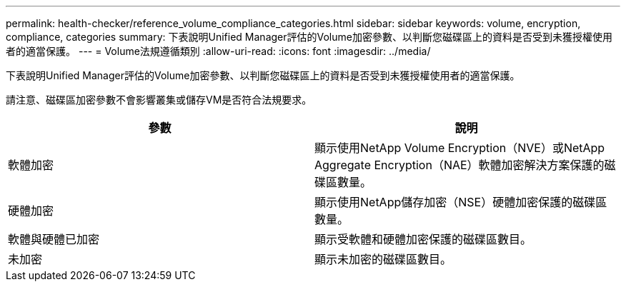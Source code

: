 ---
permalink: health-checker/reference_volume_compliance_categories.html 
sidebar: sidebar 
keywords: volume, encryption, compliance, categories 
summary: 下表說明Unified Manager評估的Volume加密參數、以判斷您磁碟區上的資料是否受到未獲授權使用者的適當保護。 
---
= Volume法規遵循類別
:allow-uri-read: 
:icons: font
:imagesdir: ../media/


[role="lead"]
下表說明Unified Manager評估的Volume加密參數、以判斷您磁碟區上的資料是否受到未獲授權使用者的適當保護。

請注意、磁碟區加密參數不會影響叢集或儲存VM是否符合法規要求。

[cols="2*"]
|===
| 參數 | 說明 


 a| 
軟體加密
 a| 
顯示使用NetApp Volume Encryption（NVE）或NetApp Aggregate Encryption（NAE）軟體加密解決方案保護的磁碟區數量。



 a| 
硬體加密
 a| 
顯示使用NetApp儲存加密（NSE）硬體加密保護的磁碟區數量。



 a| 
軟體與硬體已加密
 a| 
顯示受軟體和硬體加密保護的磁碟區數目。



 a| 
未加密
 a| 
顯示未加密的磁碟區數目。

|===